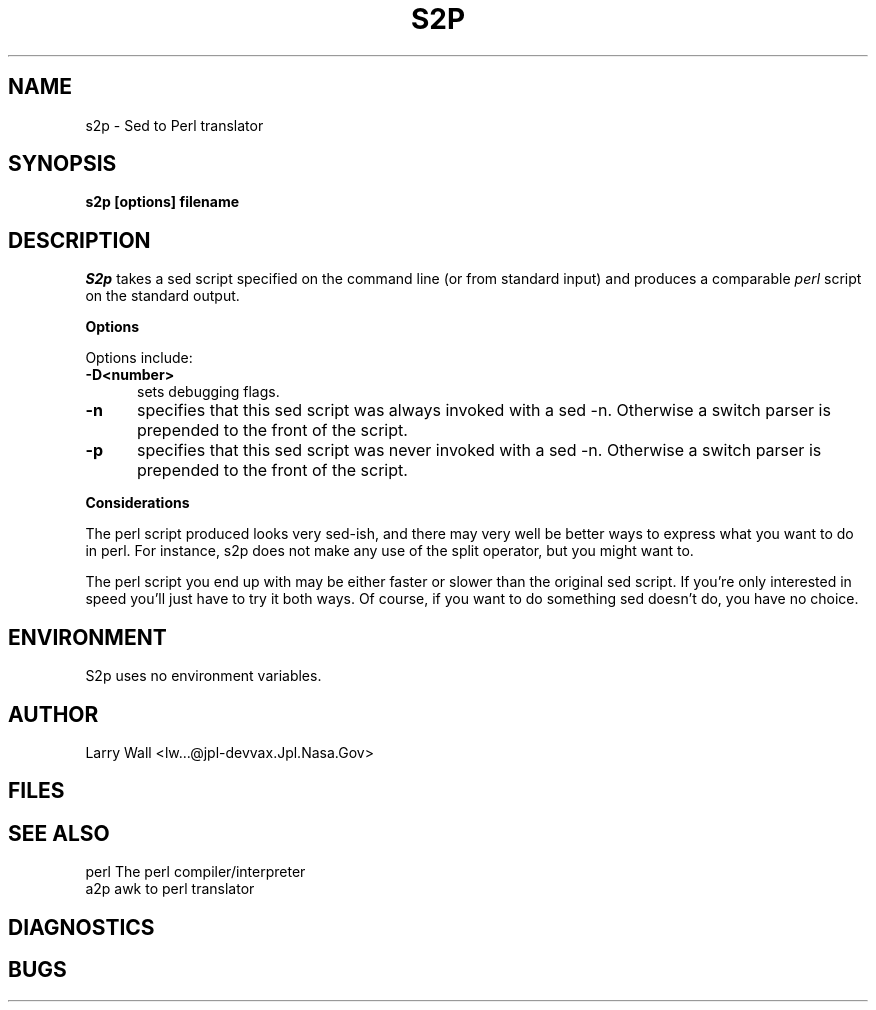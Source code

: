 .rn '' }`
''' $Header: s2p.man,v 1.0 87/12/18 17:37:16 root Exp $
''' 
''' $Log:        s2p.man,v $
''' Revision 1.0  87/12/18  17:37:16  root
''' Initial revision
''' 
''' 
.de Sh
.br
.ne 5
.PP
\fB\\$1\fR
.PP
..
.de Sp
.if t .sp .5v
.if n .sp
..
.de Ip
.br
.ie \\n.$>=3 .ne \\$3
.el .ne 3
.IP "\\$1" \\$2
..
'''
'''     Set up \*(-- to give an unbreakable dash;
'''     string Tr holds user defined translation string.
'''     Bell System Logo is used as a dummy character.
'''
.tr \(bs-|\(bv\*(Tr
.ie n \{\
.ds -- \(bs-
.if (\n(.H=4u)&(1m=24u) .ds -- \(bs\h'-12u'\(bs\h'-12u'-\" diablo 10 pitch
.if (\n(.H=4u)&(1m=20u) .ds -- \(bs\h'-12u'\(bs\h'-8u'-\" diablo 12 pitch
.ds L" ""
.ds R" ""
.ds L' '
.ds R' '
'br\}
.el\{\
.ds -- \(em\|
.tr \*(Tr
.ds L" ``
.ds R" ''
.ds L' `
.ds R' '
'br\}
.TH S2P 1 NEW
.SH NAME
s2p - Sed to Perl translator
.SH SYNOPSIS
.B s2p [options] filename
.SH DESCRIPTION
.I S2p
takes a sed script specified on the command line (or from standard input)
and produces a comparable
.I perl
script on the standard output.
.Sh "Options"
Options include:
.TP 5
.B \-D<number>
sets debugging flags.
.TP 5
.B \-n
specifies that this sed script was always invoked with a sed -n.
Otherwise a switch parser is prepended to the front of the script.
.TP 5
.B \-p
specifies that this sed script was never invoked with a sed -n.
Otherwise a switch parser is prepended to the front of the script.
.Sh "Considerations"
The perl script produced looks very sed-ish, and there may very well be
better ways to express what you want to do in perl.
For instance, s2p does not make any use of the split operator, but you might
want to.
.PP
The perl script you end up with may be either faster or slower than the original
sed script.
If you're only interested in speed you'll just have to try it both ways.
Of course, if you want to do something sed doesn't do, you have no choice.
.SH ENVIRONMENT
S2p uses no environment variables.
.SH AUTHOR
Larry Wall <lw...@jpl-devvax.Jpl.Nasa.Gov>
.SH FILES
.SH SEE ALSO
perl        The perl compiler/interpreter
.br
a2p        awk to perl translator
.SH DIAGNOSTICS
.SH BUGS
.rn }` ''
